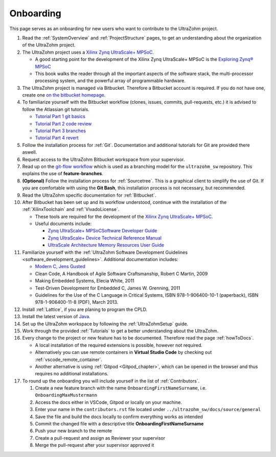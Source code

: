 ==========
Onboarding 
==========

This page serves as an onboarding for new users who want to contribute to the UltraZohm project. 

#. Read the :ref:`SystemOverview` and :ref:`ProjectStructure` pages, to get an understanding about the organization of the UltraZohm project.
#. The UltraZohm project uses a `Xilinx Zynq UltraScale+ MPSoC <https://www.xilinx.com/products/silicon-devices/soc/zynq-ultrascale-mpsoc.html>`_.

   * A good starting point for the development of the Xilinx Zynq UltraScale+ MPSoC is the `Exploring Zynq® MPSoC <https://www.zynq-mpsoc-book.com>`_ 
   * This book walks the reader through all the important aspects of the software stack, the multi-processor processing system, and the powerful array of programmable hardware.
   
#. The UltraZohm project is managed via Bitbucket. Therefore a Bitbucket account is required. If you do not have one, create one `on the bitbucket homepage <https://www.bitbucket.com>`_.
#. To familiarize yourself with the Bitbucket workflow (clones, issues, commits, pull-requests, etc.) it is advised to follow the Atlassian git tutorials.
   
   *  `Tutorial Part 1 git basics <https://www.atlassian.com/git/tutorials/learn-git-with-bitbucket-cloud>`_
   *  `Tutorial Part 2 code review <https://www.atlassian.com/git/tutorials/learn-about-code-review-in-bitbucket-cloud>`_
   *  `Tutorial Part 3 branches <https://www.atlassian.com/git/tutorials/learn-branching-with-bitbucket-cloud>`_
   *  `Tutorial Part 4 revert <https://www.atlassian.com/git/tutorials/learn-undoing-changes-with-bitbucket>`_

#. Follow the installation process for :ref:`Git`. Documentation and additional tutorials for Git are provided there aswell. 
#. Request access to the UltraZohm Bitbucket workspace from your supervisor.
#. Read up on the `git-flow workflow <https://www.atlassian.com/git/tutorials/comparing-workflows/gitflow-workflow>`_ which is used as a branching model for the ``ultrazohm_sw`` repository. This explains the use of **feature-branches**.
#. **(Optional)** Follow the installation process for :ref:`Sourcetree`. This is a graphical client to simplify the use of Git. If you are comfortable with using the **Git Bash**, this installation process is not necessary, but recommended.  
#. Read the UltraZohm specific documentation for :ref:`Bitbucket`. 
#. After Bitbucket has been set up and its workflow understood, continue with the installation of the :ref:`XilinxToolchain` and :ref:`VivadoLicense`.

   * These tools are required for the development of the `Xilinx Zynq UltraScale+ MPSoC <https://www.xilinx.com/products/silicon-devices/soc/zynq-ultrascale-mpsoc.html>`_.
   * Useful documents include:
  
     * `Zynq UltraScale+ MPSoCSoftware Developer Guide <https://www.xilinx.com/support/documentation/user_guides/ug1137-zynq-ultrascale-mpsoc-swdev.pdf>`_
     * `Zynq UltraScale+ Device Technical Reference Manual <https://www.xilinx.com/support/documentation/user_guides/ug1085-zynq-ultrascale-trm.pdf>`_ 
     * `UltraScale Architecture Memory Resources User Guide <https://www.xilinx.com/support/documentation/user_guides/ug573-ultrascale-memory-resources.pdf>`_

#. Familiarize yourself with the :ref:`UltraZohm Software Development Guidelines <software_development_guidelines>`. Additional documentation includes:
    
   * `Modern C, Jens Gusted <https://gforge.inria.fr/frs/download.php/latestfile/5298/ModernC.pdf>`_
   * Clean Code, A Handbook of Agile Software Craftsmanship, Robert C Martin, 2009
   * Making Embedded Systems, Elecia White, 2011
   * Test-Driven Development for Embedded C, James W. Grenning, 2011
   * Guidelines for the Use of the C Language in Critical Systems, ISBN 978-1-906400-10-1 (paperback), ISBN 978-1-906400-11-8 (PDF), March 2013.
  
#. Install :ref:`Lattice`, if you are planing to program the CPLD. 
#. Install the latest version of `Java <java.com>`_. 
#. Set up the UltraZohm workspace by following the :ref:`UltraZohmSetup` guide.
#. Work through the provided :ref:`Tutorials` to get a better understanding about the UltraZohm.
#. Every change to the project or new feature has to be documented. Therefore read the page :ref:`howToDocs`.

   * A local installation of the required extensions is possible, however not required.
   * Alternatively you can use remote containers in **Virtual Studio Code** by checking out :ref:`vscode_remote_container`.
   * Another alternative is using :ref:`Gitpod <Gitpod_chapter>`, which can be opened in the browser and thus requires no additional installations. 
  
#. To round up the onboarding you will include yourself in the list of :ref:`Contributors`. 

   #. Create a new feature branch with the name ``OnboardingFirstNameSurname``, i.e. ``OnboardingMaxMustermann``
   #. Access the docs either in VSCode, Gitpod or locally on your machine.
   #. Enter your name in the ``contributors.rst`` file located under ``../ultrazohm_sw/docs/source/general``
   #. Save the file and build the docs locally to confirm everything works as intended
   #. Commit the changed file with a descriptive title **OnboardingFirstNameSurname**
   #. Push your new branch to the remote
   #. Create a pull-request and assign as Reviewer your supervisor
   #. Merge the pull-request after your supervisor approved it